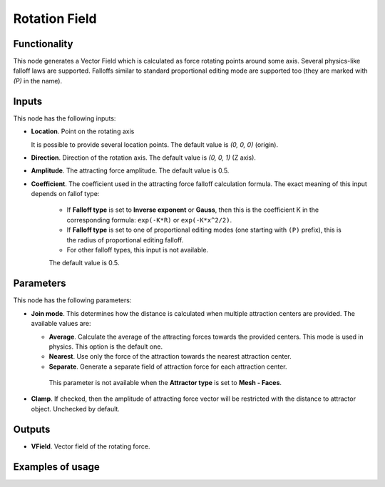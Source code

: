 Rotation Field
==============

Functionality
-------------

This node generates a Vector Field which is calculated as
force rotating points around some axis. Several physics-like falloff laws are supported.
Falloffs similar to standard proportional editing mode are supported too (they
are marked with `(P)` in the name).

Inputs
------

This node has the following inputs:

* **Location**. Point on the rotating axis

  It is possible to provide several location points. The default value is `(0, 0, 0)` (origin).

* **Direction**. Direction of the rotation axis.  The default value is `(0, 0, 1)` (Z axis).

* **Amplitude**. The attracting force amplitude. The default value is 0.5.
* **Coefficient**. The coefficient used in the attracting force falloff
  calculation formula. The exact meaning of this input depends on fallof type:

   * If **Falloff type** is set to **Inverse exponent** or **Gauss**, then this
     is the coefficient K in the corresponding formula: ``exp(-K*R)`` or
     ``exp(-K*x^2/2)``.
   * If **Falloff type** is set to one of proportional editing modes (one
     starting with ``(P)`` prefix), this is the radius of proportional editing
     falloff.
   * For other falloff types, this input is not available.

   The default value is 0.5.

Parameters
----------

This node has the following parameters:

* **Join mode**. This determines how the distance is calculated when multiple
  attraction centers are provided. The available values are:

  * **Average**. Calculate the average of the attracting forces towards the
    provided centers. This mode is used in physics. This option is the default
    one.
  * **Nearest**. Use only the force of the attraction towards the nearest attraction center.
  * **Separate**. Generate a separate field of attraction force for each attraction center.

   This parameter is not available when the **Attractor type** is set to **Mesh - Faces**.

* **Clamp**. If checked, then the amplitude of attracting force vector will be
  restricted with the distance to attractor object. Unchecked by default.

Outputs
-------

* **VField**. Vector field of the rotating force.

Examples of usage
-----------------

.. image:: https://user-images.githubusercontent.com/10011941/107337942-45f45080-6abb-11eb-8245-74afc5fab5df.png
